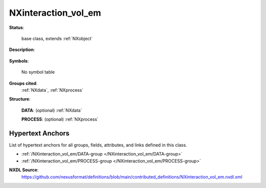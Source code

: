 .. auto-generated by dev_tools.docs.nxdl from the NXDL source contributed_definitions/NXinteraction_vol_em.nxdl.xml -- DO NOT EDIT

.. index::
    ! NXinteraction_vol_em (base class)
    ! interaction_vol_em (base class)
    see: interaction_vol_em (base class); NXinteraction_vol_em

.. _NXinteraction_vol_em:

====================
NXinteraction_vol_em
====================

**Status**:

  base class, extends :ref:`NXobject`

**Description**:

  .. collapse:: Base class for storing details about a modelled shape of interaction volume. ...

      Base class for storing details about a modelled shape of interaction volume.

      The interaction volume is mainly relevant in scanning electron microscopy
      when the sample is thick enough so that the beam is unable to illuminate
      through the specimen.
      Computer models like Monte Carlo or molecular dynamics / electron beam
      interaction simulations can be used to qualify and/or quantify the shape of
      the interaction volume.

      Explicit or implicit descriptions are possible.

      * An implicit description is via a set of electron/specimen interactions  
        represented ideally as trajectory data from the computer simulation.  
      * An explicit description is via an iso-contour surface using either  
        a simulation grid or a triangulated surface mesh of the approximated  
        iso-contour surface evaluated at specific threshold values.  
        Iso-contours could be computed from electron or particle fluxes through  
        an imaginary control surface (the iso-surface).  
        Threshold values can be defined by particles passing through a unit control  
        volume (electrons) or energy-levels (e.g. the case of X-rays).  
        Details depend on the model.  
      * Another explicit description is via theoretical models which may  
        be relevant e.g. for X-ray spectroscopy

      Further details on how the interaction volume can be quantified
      is available in the literature for example:

      * `S. Richter et al. <https://doi.org/10.1088/1757-899X/109/1/012014>`_  
      * `J. Bünger et al. <https://doi.org/10.1017/S1431927622000083>`_

**Symbols**:

  No symbol table

**Groups cited**:
  :ref:`NXdata`, :ref:`NXprocess`

.. index:: NXdata (base class); used in base class, NXprocess (base class); used in base class

**Structure**:

  .. _/NXinteraction_vol_em/DATA-group:

  **DATA**: (optional) :ref:`NXdata` 


  .. _/NXinteraction_vol_em/PROCESS-group:

  **PROCESS**: (optional) :ref:`NXprocess` 



Hypertext Anchors
-----------------

List of hypertext anchors for all groups, fields,
attributes, and links defined in this class.


* :ref:`/NXinteraction_vol_em/DATA-group </NXinteraction_vol_em/DATA-group>`
* :ref:`/NXinteraction_vol_em/PROCESS-group </NXinteraction_vol_em/PROCESS-group>`

**NXDL Source**:
  https://github.com/nexusformat/definitions/blob/main/contributed_definitions/NXinteraction_vol_em.nxdl.xml
